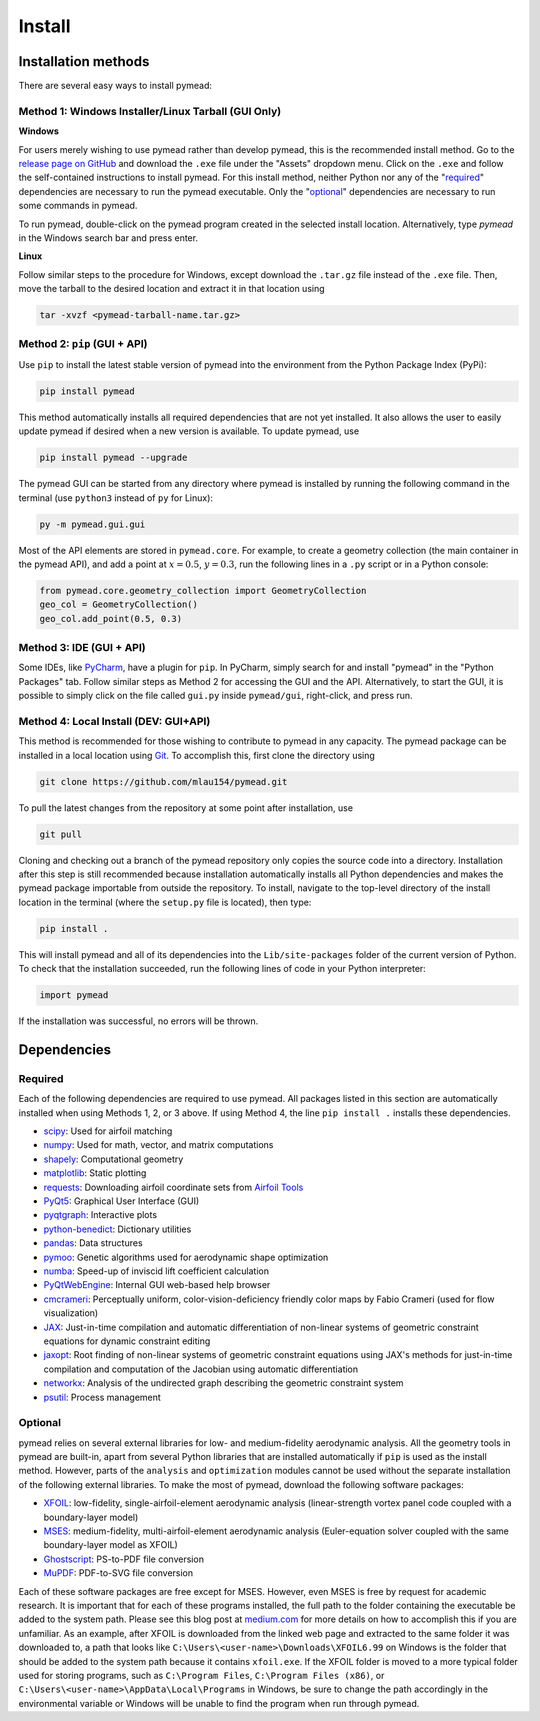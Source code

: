 =======
Install
=======

Installation methods
====================

There are several easy ways to install pymead:

Method 1: Windows Installer/Linux Tarball (GUI Only)
----------------------------------------------------

**Windows**

For users merely wishing to use pymead rather than develop pymead, this is the recommended install method.
Go to the `release page on GitHub <https://github.com/mlau154/pymead/releases>`_ and download the ``.exe``
file under the "Assets" dropdown menu. Click on the ``.exe`` and follow the self-contained instructions
to install pymead. For this install method, neither Python nor any of the "required_" dependencies are
necessary to run the pymead executable. Only the "optional_" dependencies are necessary to run
some commands in pymead.

To run pymead, double-click on the pymead program created in the selected install location. Alternatively,
type *pymead* in the Windows search bar and press enter.

**Linux**

Follow similar steps to the procedure for Windows, except download the ``.tar.gz`` file instead of the
``.exe`` file. Then, move the tarball to the desired location and extract it in that location using

.. code-block::

  tar -xvzf <pymead-tarball-name.tar.gz>


Method 2: ``pip`` (GUI + API)
-----------------------------
Use ``pip`` to install the latest stable version of pymead into the environment from the Python Package Index (PyPi):

.. code-block::

  pip install pymead

This method automatically installs all required dependencies that are not yet installed. It also
allows the user to easily update pymead if desired when a new version is available. To update pymead, use

.. code-block::

  pip install pymead --upgrade

The pymead GUI can be started from any directory where pymead is installed by running the following command in the
terminal (use ``python3`` instead of ``py`` for Linux):

.. code-block::

  py -m pymead.gui.gui

Most of the API elements are stored in ``pymead.core``. For example, to create a geometry collection (the main
container in the pymead API), and add a point at :math:`x=0.5`, :math:`y=0.3`, run the following lines in a ``.py``
script or in a Python console:

.. code-block:: python

  from pymead.core.geometry_collection import GeometryCollection
  geo_col = GeometryCollection()
  geo_col.add_point(0.5, 0.3)


Method 3: IDE (GUI + API)
-------------------------
Some IDEs, like `PyCharm <https://www.jetbrains.com/pycharm/>`_, have a plugin for ``pip``. In PyCharm,
simply search for and install "pymead" in the "Python Packages" tab. Follow similar steps as Method 2 for
accessing the GUI and the API. Alternatively, to start the GUI, it is possible to simply click on the
file called ``gui.py`` inside ``pymead/gui``, right-click, and press run.

Method 4: Local Install (DEV: GUI+API)
-----------------------------------------
This method is recommended for those wishing to contribute to pymead in any capacity.
The pymead package can be installed in a local location using `Git <https://gitforwindows.org/>`_.
To accomplish this, first clone the directory using

.. code-block::

  git clone https://github.com/mlau154/pymead.git

To pull the latest changes from the repository at some point after installation, use

.. code-block::

  git pull

Cloning and checking out a branch of the pymead repository only copies the source code into a directory. Installation
after this step is still recommended because installation automatically installs all Python dependencies and makes the
pymead package importable from outside the repository. To install, navigate to the top-level directory of the install
location in the terminal (where the ``setup.py`` file is located), then type:

.. code-block::

  pip install .

This will install pymead and all of its dependencies into the ``Lib/site-packages`` folder of the current version of
Python. To check that the installation succeeded, run the following lines of code in your Python interpreter:

.. code-block:: python

  import pymead

If the installation was successful, no errors will be thrown.

Dependencies
============

Required
--------

Each of the following dependencies are required to use pymead. All packages listed in this section are automatically
installed when using Methods 1, 2, or 3 above. If using Method 4, the line ``pip install .`` installs these
dependencies.

- `scipy <https://scipy.org/>`_: Used for airfoil matching
- `numpy <https://numpy.org/>`_: Used for math, vector, and matrix computations
- `shapely <https://shapely.readthedocs.io/en/stable/>`_: Computational geometry
- `matplotlib <https://matplotlib.org/>`_: Static plotting
- `requests <https://requests.readthedocs.io/en/latest/>`_: Downloading airfoil coordinate sets
  from `Airfoil Tools <http://airfoiltools.com/>`_
- `PyQt5 <https://pypi.org/project/PyQt5/>`_: Graphical User Interface (GUI)
- `pyqtgraph <https://www.pyqtgraph.org/>`_: Interactive plots
- `python-benedict <https://pypi.org/project/python-benedict/>`_: Dictionary utilities
- `pandas <https://pandas.pydata.org/>`_: Data structures
- `pymoo <https://pymoo.org/>`_: Genetic algorithms used for aerodynamic shape optimization
- `numba <https://numba.pydata.org/>`_: Speed-up of inviscid lift coefficient calculation
- `PyQtWebEngine <https://pypi.org/project/PyQtWebEngine/>`_: Internal GUI web-based help browser
- `cmcrameri <https://www.fabiocrameri.ch/colourmaps/>`_: Perceptually uniform, color-vision-deficiency friendly color
  maps by Fabio Crameri (used for flow visualization)
- `JAX <https://jax.readthedocs.io/en/latest/>`_: Just-in-time compilation and automatic differentiation of non-linear
  systems of geometric constraint equations for dynamic constraint editing
- `jaxopt <https://jaxopt.github.io/stable/>`_: Root finding of non-linear systems of geometric constraint equations
  using JAX's methods for just-in-time compilation and computation of the Jacobian using automatic differentiation
- `networkx <https://networkx.org/documentation/stable/>`_: Analysis of the undirected graph describing the geometric
  constraint system
- `psutil <https://pypi.org/project/psutil/>`_: Process management

Optional
--------
pymead relies on several external libraries for low- and medium-fidelity
aerodynamic analysis. All the geometry tools in pymead are built-in, apart
from several Python libraries that are installed automatically if ``pip`` is used
as the install method. However, parts of the ``analysis`` and ``optimization`` modules
cannot be used without the separate installation of the following external libraries. To
make the most of pymead, download the following software packages:

- `XFOIL <https://web.mit.edu/drela/Public/web/xfoil/>`_: low-fidelity,
  single-airfoil-element aerodynamic analysis (linear-strength vortex
  panel code coupled with a boundary-layer model)
- `MSES <https://tlo.mit.edu/technologies/mses-software-high-lift-multielement-airfoil-configurations>`_:
  medium-fidelity, multi-airfoil-element aerodynamic analysis (Euler-equation
  solver coupled with the same boundary-layer model as XFOIL)
- `Ghostscript <https://www.ghostscript.com/>`_: PS-to-PDF file conversion
- `MuPDF <https://mupdf.com/>`_: PDF-to-SVG file conversion

Each of these software packages are free except for MSES. However, even MSES
is free by request for academic research. It is important that for each of these programs installed, the full path
to the folder containing the executable be added to the system path. Please see
this blog post at
`medium.com <https://medium.com/@kevinmarkvi/how-to-add-executables-to-your-path-in-windows-5ffa4ce61a53>`_ for more
details on how to accomplish this if you are unfamiliar. As an example, after XFOIL is downloaded from the linked web
page and extracted to the same folder it was downloaded to, a path that looks like
``C:\Users\<user-name>\Downloads\XFOIL6.99`` on Windows is the folder that should be added to the
system path because it contains ``xfoil.exe``. If the XFOIL folder is moved to a more typical
folder used for storing programs, such as ``C:\Program Files``, ``C:\Program Files (x86)``, or
``C:\Users\<user-name>\AppData\Local\Programs`` in Windows, be sure to change the path
accordingly in the environmental variable or Windows will be unable to find the program when
run through pymead.
